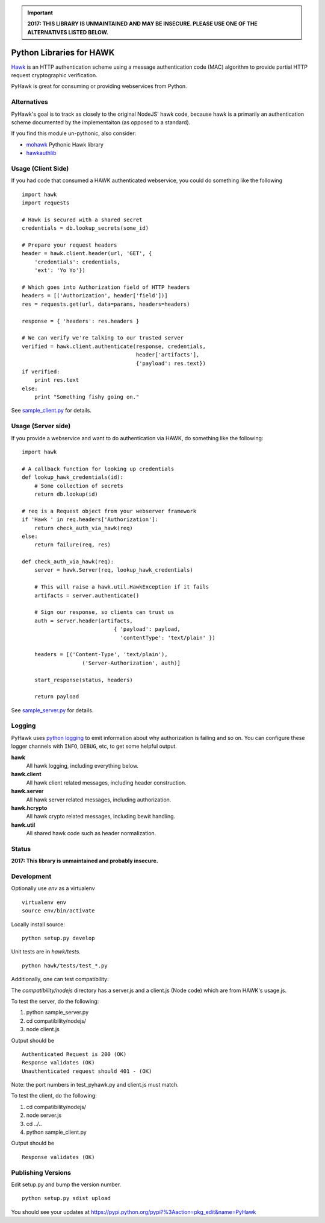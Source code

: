 .. important::

    **2017: THIS LIBRARY IS UNMAINTAINED AND MAY BE INSECURE. PLEASE USE ONE OF
    THE ALTERNATIVES LISTED BELOW.**


Python Libraries for HAWK
==========================

Hawk_ is an HTTP authentication scheme using a message authentication code (MAC) algorithm to provide partial HTTP request cryptographic verification.

.. _Hawk: https://github.com/hueniverse/hawk

PyHawk is great for consuming or providing webservices from Python.

Alternatives
------------

PyHawk's goal is to track as closely to the original NodeJS' hawk code,
because hawk is a primarily an authentication scheme documented by
the implementaiton (as opposed to a standard).

If you find this module un-pythonic, also consider:

* mohawk_ Pythonic Hawk library

* hawkauthlib_

.. _mohawk: https://github.com/kumar303/mohawk
.. _hawkauthlib: https://github.com/mozilla-services/hawkauthlib

Usage (Client Side)
-------------------

If you had code that consumed a HAWK authenticated webservice,
you could do something like the following

::

    import hawk
    import requests

    # Hawk is secured with a shared secret
    credentials = db.lookup_secrets(some_id)

    # Prepare your request headers
    header = hawk.client.header(url, 'GET', {
        'credentials': credentials,
        'ext': 'Yo Yo'})

    # Which goes into Authorization field of HTTP headers
    headers = [('Authorization', header['field'])]
    res = requests.get(url, data=params, headers=headers)

    response = { 'headers': res.headers }

    # We can verify we're talking to our trusted server
    verified = hawk.client.authenticate(response, credentials,
                                        header['artifacts'],
                                        {'payload': res.text})
    if verified:
        print res.text
    else:
        print "Something fishy going on."

See `sample_client.py`_ for details.

.. _`sample_client.py`: https://github.com/mozilla/PyHawk/blob/master/sample_client.py

Usage (Server side)
-------------------
If you provide a webservice and want to do authentication via HAWK,
do something like the following:

::


    import hawk

    # A callback function for looking up credentials
    def lookup_hawk_credentials(id):
        # Some collection of secrets
        return db.lookup(id)

    # req is a Request object from your webserver framework
    if 'Hawk ' in req.headers['Authorization']:
        return check_auth_via_hawk(req)
    else:
        return failure(req, res)

    def check_auth_via_hawk(req):
        server = hawk.Server(req, lookup_hawk_credentials)

        # This will raise a hawk.util.HawkException if it fails
        artifacts = server.authenticate()

        # Sign our response, so clients can trust us
        auth = server.header(artifacts,
                                 { 'payload': payload,
                                   'contentType': 'text/plain' })

        headers = [('Content-Type', 'text/plain'),
                       ('Server-Authorization', auth)]

        start_response(status, headers)

        return payload

See `sample_server.py`_ for details.

.. _`sample_server.py`: https://github.com/mozilla/PyHawk/blob/master/sample_client.py

Logging
-------

PyHawk uses `python logging`_ to emit information about why authorization is
failing and so on. You can configure these logger channels with ``INFO``,
``DEBUG``, etc, to get some helpful output.

**hawk**
    All hawk logging, including everything below.

**hawk.client**
    All hawk client related messages, including header construction.

**hawk.server**
    All hawk server related messages, including authorization.

**hawk.hcrypto**
    All hawk crypto related messages, including bewit handling.

**hawk.util**
    All shared hawk code such as header normalization.


.. _`python logging`: http://docs.python.org/2/library/logging.html


Status
------

**2017: This library is unmaintained and probably insecure.**

Development
-----------

Optionally use `env` as a virtualenv

::

    virtualenv env
    source env/bin/activate


Locally install source:

::

    python setup.py develop

Unit tests are in `hawk/tests`.

::

    python hawk/tests/test_*.py


Additionally, one can test compatibility:

The `compatibility/nodejs` directory has a server.js and a client.js (Node code) which are from HAWK's usage.js.

To test the server, do the following:

1) python sample_server.py
2) cd compatibility/nodejs/
3) node client.js

Output should be

::

    Authenticated Request is 200 (OK)
    Response validates (OK)
    Unauthenticated request should 401 - (OK)

Note: the port numbers in test_pyhawk.py and client.js must match.

To test the client, do the following:

1) cd compatibility/nodejs/
2) node server.js
3) cd ../..
4) python sample_client.py

Output should be

::

    Response validates (OK)

Publishing Versions
-------------------

Edit setup.py and bump the version number.

::

    python setup.py sdist upload

You should see your updates at https://pypi.python.org/pypi?%3Aaction=pkg_edit&name=PyHawk
